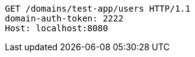 [source,http,options="nowrap"]
----
GET /domains/test-app/users HTTP/1.1
domain-auth-token: 2222
Host: localhost:8080

----